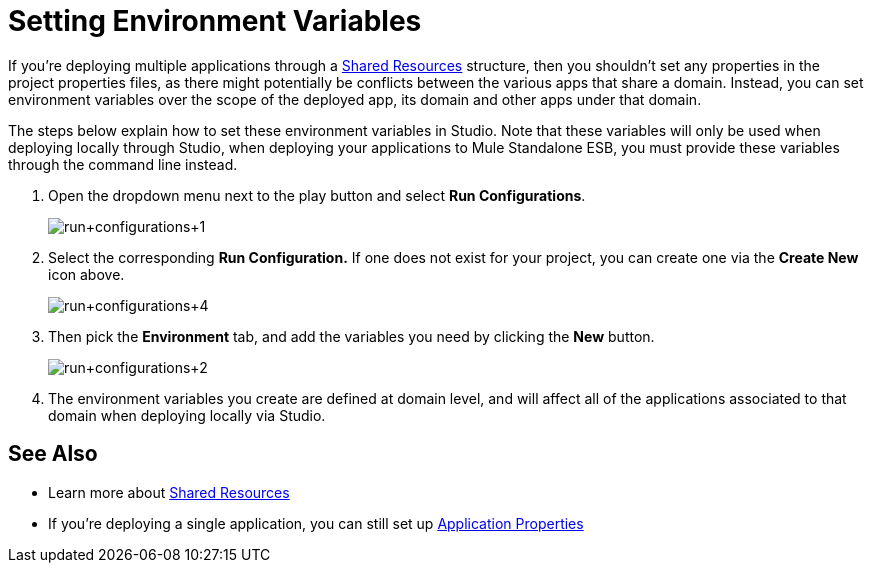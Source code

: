 = Setting Environment Variables
:keywords: anypoint studio, esb, environment variables, system variables, system properties


If you're deploying multiple applications through a link:http://www.mulesoft.org/documentation/display/current/Shared+Resources[Shared Resources] structure, then you shouldn't set any properties in the project properties files, as there might potentially be conflicts between the various apps that share a domain. Instead, you can set environment variables over the scope of the deployed app, its domain and other apps under that domain. 

The steps below explain how to set these environment variables in Studio. Note that these variables will only be used when deploying locally through Studio, when deploying your applications to Mule Standalone ESB, you must provide these variables through the command line instead.

. Open the dropdown menu next to the play button and select *Run Configurations*.
+
image:run+configurations+1.png[run+configurations+1]

. Select the corresponding *Run Configuration.* If one does not exist for your project, you can create one via the *Create New* icon above.
+
image:run+configurations+4.png[run+configurations+4]

. Then pick the *Environment* tab, and add the variables you need by clicking the *New* button.
+
image:run+configurations+2.png[run+configurations+2]

. The environment variables you create are defined at domain level, and will affect all of the applications associated to that domain when deploying locally via Studio.

== See Also

* Learn more about link:/mule-user-guide/v/3.7/shared-resources[Shared Resources]
* If you're deploying a single application, you can still set up link:/mule-user-guide/v/3.7/configuring-properties[Application Properties]

